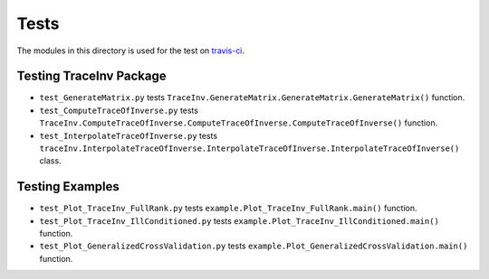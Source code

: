 =====
Tests
=====

The modules in this directory is used for the test on `travis-ci <https://travis-ci.com/github/ameli/TraceInv>`_. 

------------------------
Testing TraceInv Package
------------------------

* ``test_GenerateMatrix.py`` tests ``TraceInv.GenerateMatrix.GenerateMatrix.GenerateMatrix()`` function.
* ``test_ComputeTraceOfInverse.py`` tests ``TraceInv.ComputeTraceOfInverse.ComputeTraceOfInverse.ComputeTraceOfInverse()`` function.
* ``test_InterpolateTraceOfInverse.py`` tests ``traceInv.InterpolateTraceOfInverse.InterpolateTraceOfInverse.InterpolateTraceOfInverse()`` class.

----------------
Testing Examples
----------------

* ``test_Plot_TraceInv_FullRank.py`` tests ``example.Plot_TraceInv_FullRank.main()`` function.
* ``test_Plot_TraceInv_IllConditioned.py`` tests ``example.Plot_TraceInv_IllConditioned.main()`` function.
* ``test_Plot_GeneralizedCrossValidation.py`` tests ``example.Plot_GeneralizedCrossValidation.main()`` function.
